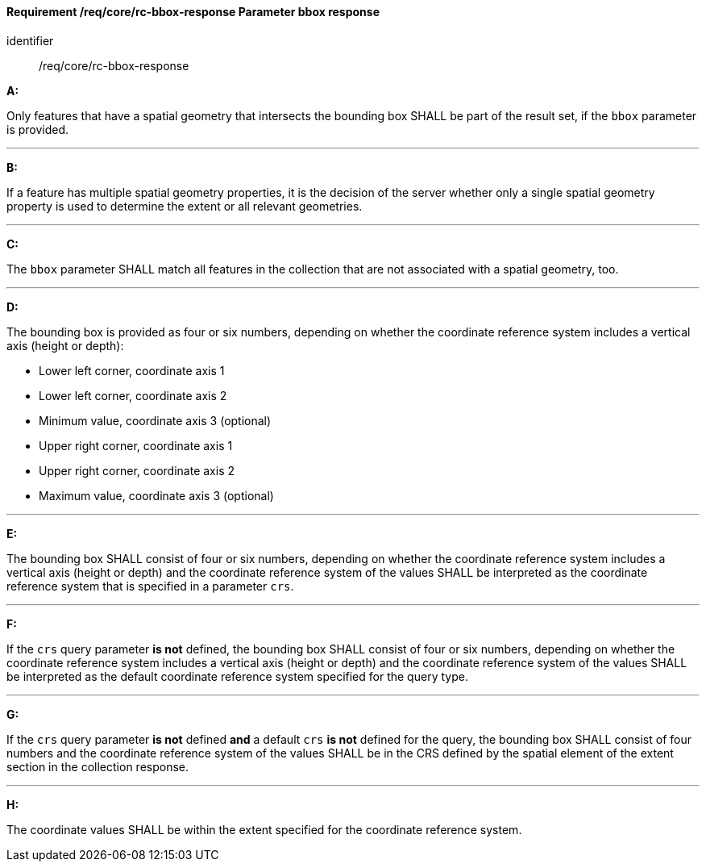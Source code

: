 [[req_core_rc-bbox-response]]
==== *Requirement /req/core/rc-bbox-response* Parameter bbox response

[requirement]
====
[%metadata]
identifier:: /req/core/rc-bbox-response

*A:*

Only features that have a spatial geometry that intersects the bounding box SHALL be part of the result set, if the `bbox` parameter is provided.

---
*B:*

If a feature has multiple spatial geometry properties, it is the decision of the server whether only a single spatial geometry property is used to determine the extent or all relevant geometries.

---
*C:*

The `bbox` parameter SHALL match all features in the collection that are not associated with a spatial geometry, too.

---
*D:*

The bounding box is provided as four or six numbers, depending on whether the coordinate reference system includes a vertical axis (height or depth):


* Lower left corner, coordinate axis 1
* Lower left corner, coordinate axis 2
* Minimum value, coordinate axis 3 (optional)
* Upper right corner, coordinate axis 1
* Upper right corner, coordinate axis 2
* Maximum value, coordinate axis 3 (optional)

---
*E:*

The bounding box SHALL consist of four or six numbers, depending on whether the coordinate reference system includes a vertical axis (height or depth) and the coordinate reference system of the values SHALL be interpreted as the coordinate reference system that is specified in a parameter `crs`.

---
*F:*

If the `crs` query parameter **is not** defined, the bounding box SHALL consist of four or six numbers, depending on whether the coordinate reference system includes a vertical axis (height or depth) and the coordinate reference system of the values SHALL be interpreted as the default coordinate reference system specified for the query type.

---
*G:*

If the `crs` query parameter **is not** defined **and** a default `crs` **is not** defined for the query, the bounding box SHALL consist of four numbers and the coordinate reference system of the values SHALL be in the CRS defined by the spatial element of the extent section in the collection response.


---
*H:*

The coordinate values SHALL be within the extent specified for the coordinate reference system.

====
